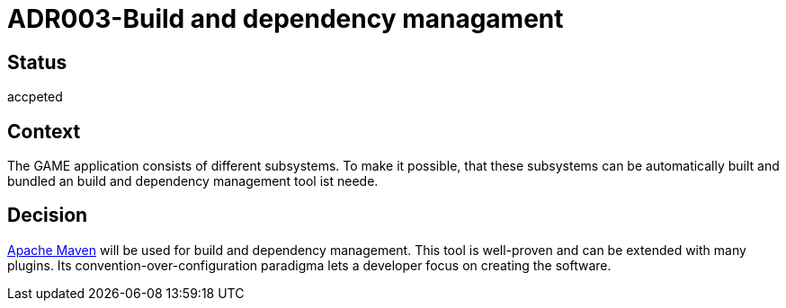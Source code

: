 = ADR003-Build and dependency managament

== Status

accpeted

== Context

The GAME application consists of different subsystems. To make it possible, that these subsystems can be automatically built and bundled an build and dependency management tool ist neede.

== Decision

link:https://maven.apache.org/[Apache Maven] will be used for build and dependency management. This tool is well-proven and can be extended with many plugins. Its convention-over-configuration paradigma lets a developer focus on creating the software.
